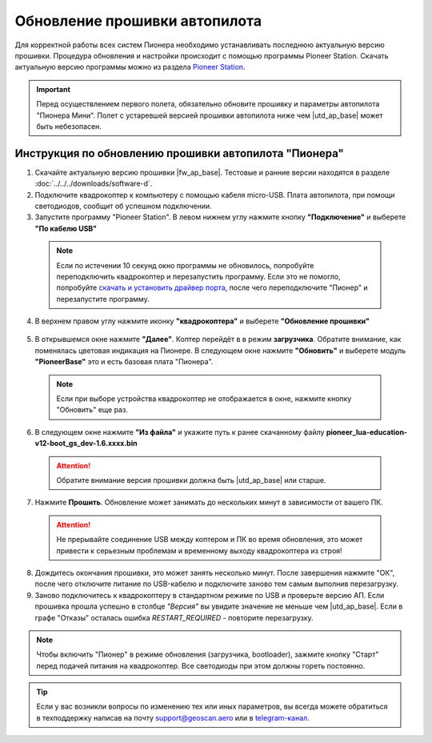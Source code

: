 Обновление прошивки автопилота
==============================

Для корректной работы всех систем Пионера необходимо устанавливать последнюю актуальную версию прошивки. Процедура обновления и настройки происходит с помощью программы  Pioneer Station. 
Скачать актуальную версию программы можно из раздела `Pioneer Station`_. 

.. important:: Перед осуществлением первого полета, обязательно обновите прошивку и параметры автопилота "Пионера Мини". Полет с устаревшей версией прошивки автопилота ниже чем |utd_ap_base| может быть небезопасен.

Инструкция по обновлению прошивки автопилота "Пионера"
------------------------------------------------------

1. Cкачайте актуальную версию прошивки |fw_ap_base|. Тестовые и ранние версии находятся в разделе :doc:`../../../downloads/software-d`.

2. Подключите квадрокоптер к компьютеру с помощью кабеля micro-USB. Плата автопилота, при помощи светодиодов, сообщит об успешном подключении. 

3. Запустите программу "Pioneer Station". В левом нижнем углу нажмите кнопку **"Подключение"** и выберете **"По кабелю USB"**

  .. figure:: ../../../_static/images/firmware_upd_all/fw_upd_step1.PNG

  .. note:: Если по истечении 10 секунд окно программы не обновилось, попробуйте переподключить квадрокоптер и перезапустить программу. Если это не помогло, попробуйте `скачать и установить драйвер порта`_, после чего переподключите "Пионер" и перезапустите программу.

4. В верхнем правом углу нажмите иконку **"квадрокоптера"** и выберете **"Обновление прошивки"**

  .. figure:: ../../../_static/images/firmware_upd_all/fw_upd_step2.PNG

5. В открывшемся окне нажмите **"Далее"**. Коптер перейдёт в в режим **загрузчика**. Обратите внимание, как поменялась цветовая индикация на Пионере. В следующем окне нажмите **"Обновить"** и выберете модуль **"PioneerBase"** это и есть базовая плата "Пионера".

  .. container:: flexrow

    .. figure:: ../../../_static/images/firmware_upd_all/fw_upd_step3.PNG

    .. figure:: ../../../_static/images/firmware_upd_all/fw_upd_base_step4.PNG

  .. note:: Если при выборе устройства квадрокоптер не отображается в окне, нажмите кнопку "Обновить" еще раз.

6. В следующем окне нажмите **"Из файла"** и укажите путь к ранее скачанному файлу **pioneer_lua-education-v12-boot_gs_dev-1.6.xxxx.bin** 

  .. attention:: Обратите внимание версия прошивки должна быть |utd_ap_base| или старше. 

  .. figure:: ../../../_static/images/firmware_upd_all/fw_upd_base_step5.PNG

7. Нажмите **Прошить**. Обновление может занимать до нескольких минут в зависимости от вашего ПК.

  .. attention:: Не прерывайте соединение USB между коптером и ПК во время обновления, это может привести к серьезным проблемам и временному выходу квадрокоптера из строя!

8. Дождитесь окончания прошивки, это может занять несколько минут. После завершения нажмите "ОК", после чего отключите питание по USB-кабелю и подключите заново тем самым выполнив перезагрузку.

9. Заново подключитесь к квадрокоптеру в стандартном режиме по USB и проверьте версию АП. Если прошивка прошла успешно в столбце *"Версия"* вы увидите значение не меньше чем |utd_ap_base|. Если в графе "Отказы" осталась ошибка *RESTART_REQUIRED* - повторите перезагрузку. 

  .. figure:: ../../../_static/images/firmware_upd_all/fw_upd_base_step6.PNG

.. note:: Чтобы включить "Пионер" в режиме обновления (загрузчика, bootloader), зажмите кнопку "Старт" перед подачей питания на квадрокоптер. Все светодиоды при этом должны гореть постоянно.

.. tip:: Если у вас возникли вопросы по изменению тех или иных параметров, вы всегда можете обратиться в техподдержку написав на почту support@geoscan.aero или в `telegram-канал <https://t.me/geoscan_edu>`_.

.. _Pioneer Station: ../../../programming/pioneer_station/pioneer_station_main.html
.. _скачать и установить драйвер порта: https://www.silabs.com/products/development-tools/software/usb-to-uart-bridge-vcp-drivers